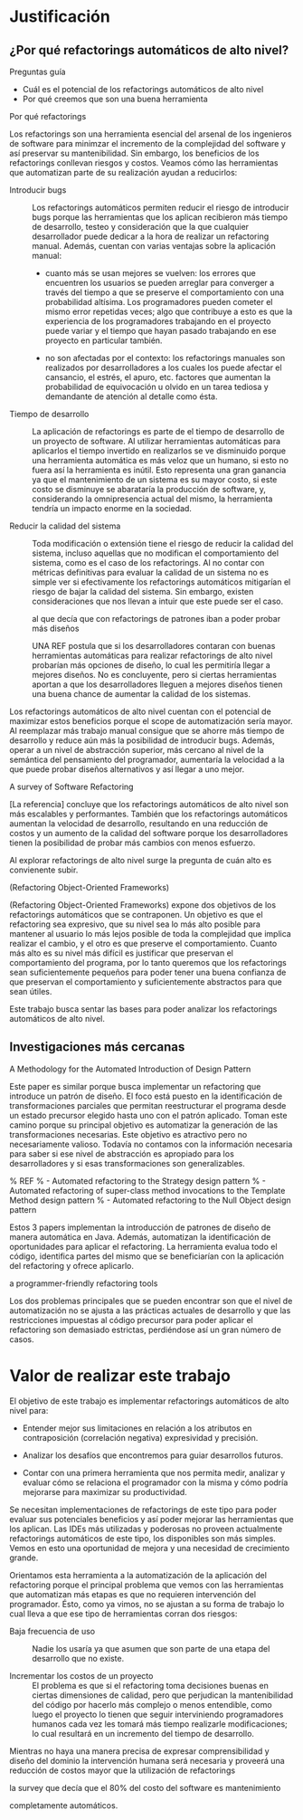 * Justificación
** ¿Por qué refactorings automáticos de alto nivel?

:SECTION_GOAL:
Preguntas guía
  - Cuál es el potencial de los refactorings automáticos de alto nivel
  - Por qué creemos que son una buena herramienta

Por qué refactorings
:END:

Los refactorings son una herramienta esencial del arsenal de los ingenieros de
software para minimzar el incremento de la complejidad del software y así
preservar su mantenibilidad. Sin embargo, los beneficios de los refactorings
conllevan riesgos y costos. Veamos cómo las herramientas que automatizan parte
de su realización ayudan a reducirlos:

- Introducir bugs :: Los refactorings automáticos permiten reducir el riesgo de
     introducir bugs porque las herramientas que los aplican recibieron más
     tiempo de desarrollo, testeo y consideración que la que cualquier
     desarrollador puede dedicar a la hora de realizar un refactoring
     manual. Además, cuentan con varias ventajas sobre la aplicación manual:

  - cuanto más se usan mejores se vuelven: los errores que encuentren los
    usuarios se pueden arreglar para converger a través del tiempo a que se
    preserve el comportamiento con una probabilidad altísima. Los programadores
    pueden cometer el mismo error repetidas veces; algo que contribuye a esto es
    que la experiencia de los programadores trabajando en el proyecto puede
    variar y el tiempo que hayan pasado trabajando en ese proyecto en particular
    también.

  - no son afectadas por el contexto: los refactorings manuales son realizados
    por desarrolladores a los cuales los puede afectar el cansancio, el estrés,
    el apuro, etc. factores que aumentan la probabilidad de equivocación u
    olvido en un tarea tediosa y demandante de atención al detalle como ésta.

- Tiempo de desarrollo :: La aplicación de refactorings es parte de el tiempo de
     desarrollo de un proyecto de software. Al utilizar herramientas automáticas
     para aplicarlos el tiempo invertido en realizarlos se ve disminuido porque
     una herramienta automática es más veloz que un humano, si esto no fuera así
     la herramienta es inútil.  Esto representa una gran ganancia ya que el
     mantenimiento de un sistema es su mayor costo, si este costo se disminuye
     se abarataría la producción de software, y, considerando la omnipresencia
     actual del mismo, la herramienta tendría un impacto enorme en la sociedad.

- Reducir la calidad del sistema :: Toda modificación o extensión tiene el
     riesgo de reducir la calidad del sistema, incluso aquellas que no modifican
     el comportamiento del sistema, como es el caso de los refactorings. Al no
     contar con métricas definitivas para evaluar la calidad de un sistema no es
     simple ver si efectivamente los refactorings automáticos mitigarían el
     riesgo de bajar la calidad del sistema. Sin embargo, existen
     consideraciones que nos llevan a intuir que este puede ser el caso.
     :REFERENCE:
     al que decía que con refactorings de patrones iban a poder probar más diseños
     :END:
     UNA REF postula que si los desarrolladores contaran con buenas herramientas
     automáticas para realizar refactorings de alto nivel probarían más opciones
     de diseño, lo cual les permitiría llegar a mejores diseños. No es
     concluyente, pero si ciertas herramientas aportan a que los desarrolladores
     lleguen a mejores diseños tienen una buena chance de aumentar la calidad de
     los sistemas.

Los refactorings automáticos de alto nivel cuentan con el potencial de maximizar
estos beneficios porque el scope de automatización sería mayor. Al reemplazar
más trabajo manual consigue que se ahorre más tiempo de desarrollo y reduce aún
más la posibilidad de introducir bugs.  Además, operar a un nivel de abstracción
superior, más cercano al nivel de la semántica del pensamiento del programador,
aumentaría la velocidad a la que puede probar diseños alternativos y así llegar
a uno mejor.

:REFERENCE:
A survey of Software Refactoring
:END:
[La referencia] concluye que los refactorings automáticos de alto nivel son más
escalables y performantes. También que los refactorings automáticos aumentan la
velocidad de desarrollo, resultando en una reducción de costos y un aumento de
la calidad del software porque los desarrolladores tienen la posibilidad de
probar más cambios con menos esfuerzo.

Al explorar refactorings de alto nivel surge la pregunta de cuán alto es
convienente subir.
:REFERENCE:
(Refactoring Object-Oriented Frameworks)
:END:
(Refactoring Object-Oriented Frameworks) expone dos objetivos
de los refactorings automáticos que se contraponen. Un objetivo es que el
refactoring sea expresivo, que su nivel sea lo más alto posible para mantener al
usuario lo más lejos posible de toda la complejidad que implica realizar el
cambio, y el otro es que preserve el comportamiento. Cuanto más alto es su nivel
más difícil es justificar que preservan el comportamiento del programa, por lo
tanto queremos que los refactorings sean suficientemente pequeños para poder
tener una buena confianza de que preservan el comportamiento y suficientemente
abstractos para que sean útiles.

Este trabajo busca sentar las bases para poder analizar los refactorings
automáticos de alto nivel.

** Investigaciones más cercanas

:REFERENCE:
A Methodology for the Automated Introduction of Design Pattern
:END:
Este paper es similar porque busca implementar un refactoring que introduce un
patrón de diseño. El foco está puesto en la identificación de transformaciones
parciales que permitan reestructurar el programa desde un estado precursor
elegido hasta uno con el patrón aplicado.  Toman este camino porque su principal
objetivo es automatizar la generación de las transformaciones necesarias. Este
objetivo es atractivo pero no necesariamente valioso. Todavía no contamos con la
información necesaria para saber si ese nivel de abstracción es apropiado para
los desarrolladores y si esas transformaciones son generalizables.

:REFERENCE:
% REF
%   - Automated refactoring to the Strategy design pattern
%   - Automated refactoring of super-class method invocations to the Template Method design pattern
%   - Automated refactoring to the Null Object design pattern
:END:
Estos 3 papers implementan la introducción de patrones de diseño de manera
automática en Java. Además, automatizan la identificación de oportunidades para
aplicar el refactoring. La herramienta evalua todo el código, identifica partes
del mismo que se beneficiarían con la aplicación del refactoring y ofrece
aplicarlo.
:REFERENCE:
a programmer-friendly refactoring tools
:END:
Los dos problemas principales que se pueden encontrar son que el
nivel de automatización no se ajusta a las prácticas actuales de desarrollo y
que las restricciones impuestas al código precursor para poder aplicar el
refactoring son demasiado estrictas, perdiéndose así un gran número de casos.

* Valor de realizar este trabajo

El objetivo de este trabajo es implementar refactorings automáticos de
alto nivel para:

- Entender mejor sus limitaciones en relación a los atributos en
  contraposición (correlación negativa) expresividad y precisión.

- Analizar los desafíos que encontremos para guiar desarrollos futuros.

- Contar con una primera herramienta que nos permita medir, analizar y
  evaluar cómo se relaciona el programador con la misma y cómo podría
  mejorarse para maximizar su productividad.

Se necesitan implementaciones de refactorings de este tipo para poder
evaluar sus potenciales beneficios y así poder mejorar las herramientas
que los aplican. Las IDEs más utilizadas y poderosas no proveen
actualmente refactorings automáticos de este tipo, los disponibles son
más simples. Vemos en esto una oportunidad de mejora y una necesidad de
crecimiento grande.

Orientamos esta herramienta a la automatización de la aplicación del
refactoring porque el principal problema que vemos con las herramientas
que automatizan más etapas es que no requieren intervención del
programador. Ésto, como ya vimos, no se ajustan a su forma de trabajo lo
cual lleva a que ese tipo de herramientas corran dos riesgos:

- Baja frecuencia de uso :: Nadie los usaría ya que asumen que son parte
  de una etapa del desarrollo que no existe.

- Incrementar los costos de un proyecto :: El problema es que si el
  refactoring toma decisiones buenas en ciertas dimensiones de calidad,
  pero que perjudican la mantenibilidad del código por hacerlo más
  complejo o menos entendible, como luego el proyecto lo tienen que
  seguir interviniendo programadores humanos cada vez les tomará más
  tiempo realizarle modificaciones; lo cual resultará en un incremento
  del tiempo de desarrollo.

Mientras no haya una manera precisa de expresar comprensibilidad y
diseño del dominio la intervención humana será necesaria y proveerá una
reducción de costos mayor que la utilización de refactorings
:REFERENCE:
la survey que decía que el 80% del costo del software es mantenimiento
:END:
completamente automáticos.
